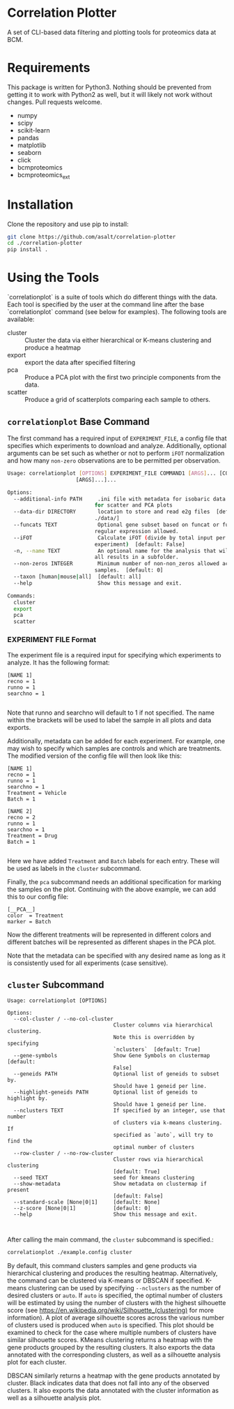 * Correlation Plotter
  A set of CLI-based data filtering and plotting tools for proteomics data at
  BCM.


* Requirements

  This package is written for Python3. Nothing should be prevented from getting
  it to work with Python2 as well, but it will likely not work without changes.
  Pull requests welcome.

  + numpy
  + scipy
  + scikit-learn
  + pandas
  + matplotlib
  + seaborn
  + click
  + bcmproteomics
  + bcmproteomics_ext


* Installation
  Clone the repository and use pip to install:
  #+BEGIN_SRC sh
  git clone https://github.com/asalt/correlation-plotter
  cd ./correlation-plotter
  pip install .
  #+END_SRC

* Using the Tools

  `correlationplot` is a suite of tools which do different things with the
  data. Each tool is specified by the user at the command line after the base
  `correlationplot` command (see below for examples).
  The following tools are available:

  - cluster :: Cluster the data via either hierarchical or K-means clustering and
       produce a heatmap
  - export :: export the data after specified filtering
  - pca :: Produce a PCA plot with the first two principle components from the
       data.
  - scatter :: Produce a grid of scatterplots comparing each sample to others.

** =correlationplot= Base Command

   The first command has a required input of =EXPERIMENT_FILE=, a config file
   that specifies which experiments to download and analyze. Additionally,
   optional arguments can be set such as whether or not to perform =iFOT=
   normalization and how many =non-zero= observations are to be permitted per
   observation.

   #+BEGIN_SRC sh
    Usage: correlationplot [OPTIONS] EXPERIMENT_FILE COMMAND1 [ARGS]... [COMMAND2
                          [ARGS]...]...

    Options:
      --additional-info PATH     .ini file with metadata for isobaric data used
                                for scatter and PCA plots
      --data-dir DIRECTORY       location to store and read e2g files  [default:
                                ./data/]
      --funcats TEXT             Optional gene subset based on funcat or funcats,
                                regular expression allowed.
      --iFOT                     Calculate iFOT (divide by total input per
                                experiment)  [default: False]
      -n, --name TEXT            An optional name for the analysis that will place
                                all results in a subfolder.
      --non-zeros INTEGER        Minimum number of non-non_zeros allowed across
                                samples.  [default: 0]
      --taxon [human|mouse|all]  [default: all]
      --help                     Show this message and exit.

    Commands:
      cluster
      export
      pca
      scatter
   #+END_SRC

*** EXPERIMENT FILE Format
    The experiment file is a required input for specifying which experiments to
    analyze. It has the following format:

    #+BEGIN_SRC
    [NAME 1]
    recno = 1
    runno = 1
    searchno = 1

    #+END_SRC
    Note that runno and searchno will default to 1 if not specified. The name
    within the brackets will be used to label the sample in all plots and data
    exports.

    Additionally, metadata can be added for each experiment. For example, one
    may wish to specify which samples are controls and which are treatments. The
    modified version of the config file will then look like this:

    #+BEGIN_SRC
    [NAME 1]
    recno = 1
    runno = 1
    searchno = 1
    Treatment = Vehicle
    Batch = 1

    [NAME 2]
    recno = 2
    runno = 1
    searchno = 1
    Treatment = Drug
    Batch = 1

    #+END_SRC
    Here we have added =Treatment= and =Batch= labels for each entry. These will
    be used as labels in the =cluster= subcommand.

    Finally, the =pca= subcommand needs an additional specification for marking
    the samples on the plot. Continuing with the above example, we can add this
    to our config file:

    #+BEGIN_SRC
    [__PCA__]
    color  = Treatment
    marker = Batch
    #+END_SRC
    Now the different treatments will be represented in different colors and
    different batches will be represented as different shapes in the PCA plot.

    Note that the metadata can be specified with any desired name as long as it
    is consistently used for all experiments (case sensitive).

** =cluster= Subcommand
   #+BEGIN_SRC
    Usage: correlationplot [OPTIONS]

    Options:
      --col-cluster / --no-col-cluster
                                      Cluster columns via hierarchical clustering.
                                      Note this is overridden by specifying
                                      `nclusters`  [default: True]
      --gene-symbols                  Show Gene Symbols on clustermap  [default:
                                      False]
      --geneids PATH                  Optional list of geneids to subset by.
                                      Should have 1 geneid per line.
      --highlight-geneids PATH        Optional list of geneids to highlight by.
                                      Should have 1 geneid per line.
      --nclusters TEXT                If specified by an integer, use that number
                                      of clusters via k-means clustering. If
                                      specified as `auto`, will try to find the
                                      optimal number of clusters
      --row-cluster / --no-row-cluster
                                      Cluster rows via hierarchical clustering
                                      [default: True]
      --seed TEXT                     seed for kmeans clustering
      --show-metadata                 Show metadata on clustermap if present
                                      [default: False]
      --standard-scale [None|0|1]     [default: None]
      --z-score [None|0|1]            [default: 0]
      --help                          Show this message and exit.


   #+END_SRC

   After calling the main command, the =cluster= subcommand is specified.:
   #+BEGIN_SRC sh
   correlationplot ./example.config cluster
   #+END_SRC
   By default, this command clusters samples and gene products via hierarchical
   clustering and produces the resulting heatmap. Alternatively, the command can
   be clustered via K-means or DBSCAN if specified.
   K-means clustering can be used by specifying =--nclusters= as the
   number of desired clusters or =auto=. If =auto= is specified, the optimal
   number of clusters will be estimated by using the number of clusters with the
   highest silhouette score (see
   [[https://en.wikipedia.org/wiki/Silhouette_(clustering)]] for more information).
   A plot of average silhouette scores across the various number of clusters
   used is produced when =auto= is specified. This plot should be examined to
   check for the case where multiple numbers of clusters have similar silhouette scores.
   KMeans clustering returns a heatmap with the gene products grouped by the
   resulting clusters. It also exports the data annotated with the corresponding
   clusters, as well as a silhouette analysis plot for each cluster.

   DBSCAN similarly returns a heatmap with the gene products annotated by
   cluster. Black indicates data that does not fall into any of the observed clusters.
   It also exports the data annotated with the cluster information as well as a
   silhouette analysis plot.
